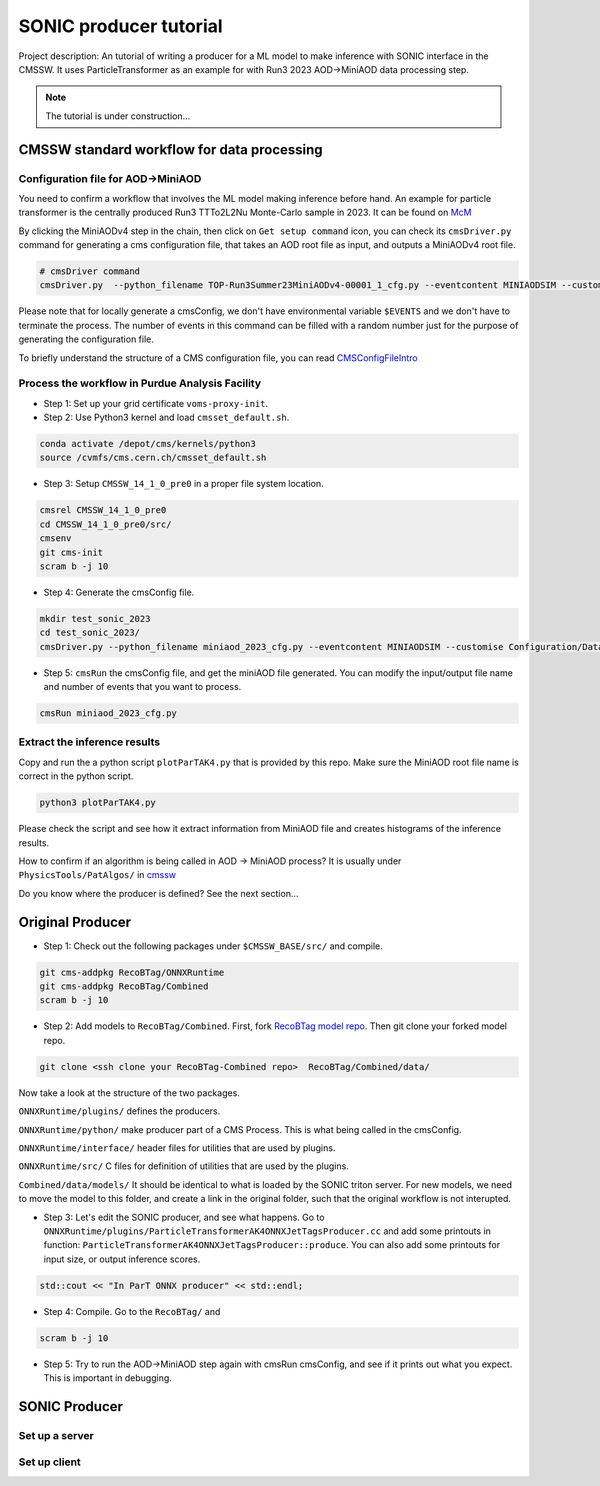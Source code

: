 ============= 
SONIC producer tutorial
=============

Project description: An tutorial of writing a producer for a ML model to make inference with SONIC interface in the CMSSW. It uses ParticleTransformer as an example for with Run3 2023 AOD->MiniAOD data processing step.

.. note:: 
    The tutorial is under construction...


CMSSW standard workflow for data processing
===============

Configuration file for AOD->MiniAOD
------------

You need to confirm a workflow that involves the ML model making inference before hand. An example for particle transformer is the centrally produced Run3 TTTo2L2Nu Monte-Carlo sample in 2023. It can be found on `McM <https://cms-pdmv-prod.web.cern.ch/mcm/chained_requests?contains=TOP-Run3Summer23MiniAODv4-00001&page=0&shown=15>`_

By clicking the MiniAODv4 step in the chain, then click on ``Get setup command`` icon, you can check its ``cmsDriver.py`` command for generating a cms configuration file, that takes an AOD root file as input, and outputs a MiniAODv4 root file. 

.. code-block:: bash

    # cmsDriver command
    cmsDriver.py  --python_filename TOP-Run3Summer23MiniAODv4-00001_1_cfg.py --eventcontent MINIAODSIM --customise Configuration/DataProcessing/Utils.addMonitoring --datatier MINIAODSIM --fileout file:TOP-Run3Summer23MiniAODv4-00001.root --conditions 130X_mcRun3_2023_realistic_v14 --step PAT --geometry DB:Extended --filein "dbs:/TTto2L2Nu_HT-500_NJet-7_TuneCP5_13p6TeV_powheg-pythia8/Run3Summer23DRPremix-130X_mcRun3_2023_realistic_v14-v1/AODSIM" --era Run3_2023 --no_exec --mc -n $EVENTS || exit $? ;

Please note that for locally generate a cmsConfig, we don't have environmental variable ``$EVENTS`` and we don't have to terminate the process. The number of events in this command can be filled with a random number just for the purpose of generating the configuration file. 

To briefly understand the structure of a CMS configuration file, you can read `CMSConfigFileIntro <https://twiki.cern.ch/twiki/bin/view/CMSPublic/WorkBookConfigFileIntro>`_

Process the workflow in Purdue Analysis Facility
------------

- Step 1: Set up your grid certificate ``voms-proxy-init``.

- Step 2: Use Python3 kernel and load ``cmsset_default.sh``.

.. code-block:: bash

    conda activate /depot/cms/kernels/python3
    source /cvmfs/cms.cern.ch/cmsset_default.sh
    
- Step 3: Setup ``CMSSW_14_1_0_pre0`` in a proper file system location.

.. code-block:: bash

    cmsrel CMSSW_14_1_0_pre0
    cd CMSSW_14_1_0_pre0/src/
    cmsenv
    git cms-init
    scram b -j 10

- Step 4: Generate the cmsConfig file.

.. code-block:: bash

    mkdir test_sonic_2023
    cd test_sonic_2023/
    cmsDriver.py --python_filename miniaod_2023_cfg.py --eventcontent MINIAODSIM --customise Configuration/DataProcessing/Utils.addMonitoring --datatier MINIAODSIM --fileout file:miniaod_2023.root --conditions 130X_mcRun3_2023_realistic_v14 --step PAT --geometry DB:Extended --filein file:/depot/cms/users/yao317/datasets/TTto2L2Nu_HT-500_NJet-7_TuneCP5_13p6TeV_powheg-pythia8_Run3Summer23DRPremix-130X_mcRun3_2023_realistic_v14-v3/0055c37c-9761-494d-83a8-e7820258686b.root --era Run3_2023 --no_exec --mc -n 10

- Step 5: ``cmsRun`` the cmsConfig file, and get the miniAOD file generated. You can modify the input/output file name and number of events that you want to process.

.. code-block:: bash

    cmsRun miniaod_2023_cfg.py


Extract the inference results
------------
Copy and run the a python script ``plotParTAK4.py`` that is provided by this repo. Make sure the MiniAOD root file name is correct in the python script. 

.. code-block:: bash

    python3 plotParTAK4.py

Please check the script and see how it extract information from MiniAOD file and creates histograms of the inference results.

.. note:: 

How to confirm if an algorithm is being called in AOD -> MiniAOD process?
It is usually under ``PhysicsTools/PatAlgos/`` in `cmssw <https://github.com/cms-sw/cmssw/blob/CMSSW_14_1_0_pre0/PhysicsTools/PatAlgos/python/slimming/applyDeepBtagging_cff.py>`_

.. note::
Do you know where the producer is defined? See the next section... 

Original Producer
=============
- Step 1: Check out the following packages under ``$CMSSW_BASE/src/`` and compile.

.. code-block:: bash

    git cms-addpkg RecoBTag/ONNXRuntime
    git cms-addpkg RecoBTag/Combined
    scram b -j 10

- Step 2: Add models to ``RecoBTag/Combined``. First, fork `RecoBTag model repo <https://github.com/cms-data/RecoBTag-Combined>`_. Then git clone your forked model repo. 

.. code-block:: bash

    git clone <ssh clone your RecoBTag-Combined repo>  RecoBTag/Combined/data/

Now take a look at the structure of the two packages. 

``ONNXRuntime/plugins/`` defines the producers.

``ONNXRuntime/python/`` make producer part of a CMS Process. This is what being called in the cmsConfig.

``ONNXRuntime/interface/`` header files for utilities that are used by plugins.

``ONNXRuntime/src/`` C files for definition of utilities that are used by the plugins.

``Combined/data/models/`` It should be identical to what is loaded by the SONIC triton server. For new models, we need to move the model to this folder, and create a link in the original folder, such that the original workflow is not interupted.


- Step 3: Let's edit the SONIC producer, and see what happens. Go to ``ONNXRuntime/plugins/ParticleTransformerAK4ONNXJetTagsProducer.cc`` and add some printouts in function: ``ParticleTransformerAK4ONNXJetTagsProducer::produce``. You can also add some printouts for input size, or output inference scores.


.. code-block:: cpp

    std::cout << "In ParT ONNX producer" << std::endl;

- Step 4: Compile. Go to the ``RecoBTag/`` and 

.. code-block:: bash

    scram b -j 10

- Step 5: Try to run the AOD->MiniAOD step again with cmsRun cmsConfig, and see if it prints out what you expect. This is important in debugging.


SONIC Producer
=============

Set up a server
------------




Set up client
------------

